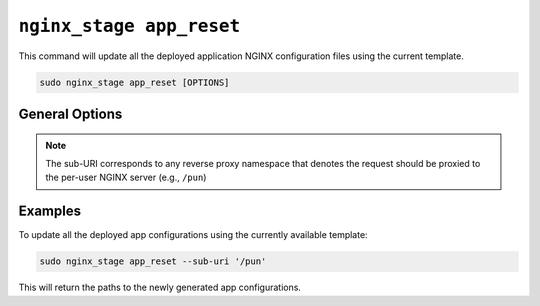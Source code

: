 .. _nginx-stage-app-reset:

``nginx_stage app_reset``
=========================

This command will update all the deployed application NGINX
configuration files using the current template.

.. code-block:: sh

   sudo nginx_stage app_reset [OPTIONS]

.. program:: nginx_stage app_reset

General Options
---------------

.. option:: -i <sub_uri>, --sub-uri <sub_uri>

   The sub-URI path in the request.

.. note::

   The sub-URI corresponds to any reverse proxy namespace that denotes the
   request should be proxied to the per-user NGINX server (e.g., ``/pun``)

Examples
--------

To update all the deployed app configurations using the currently available
template:

.. code-block:: sh

   sudo nginx_stage app_reset --sub-uri '/pun'

This will return the paths to the newly generated app configurations.

